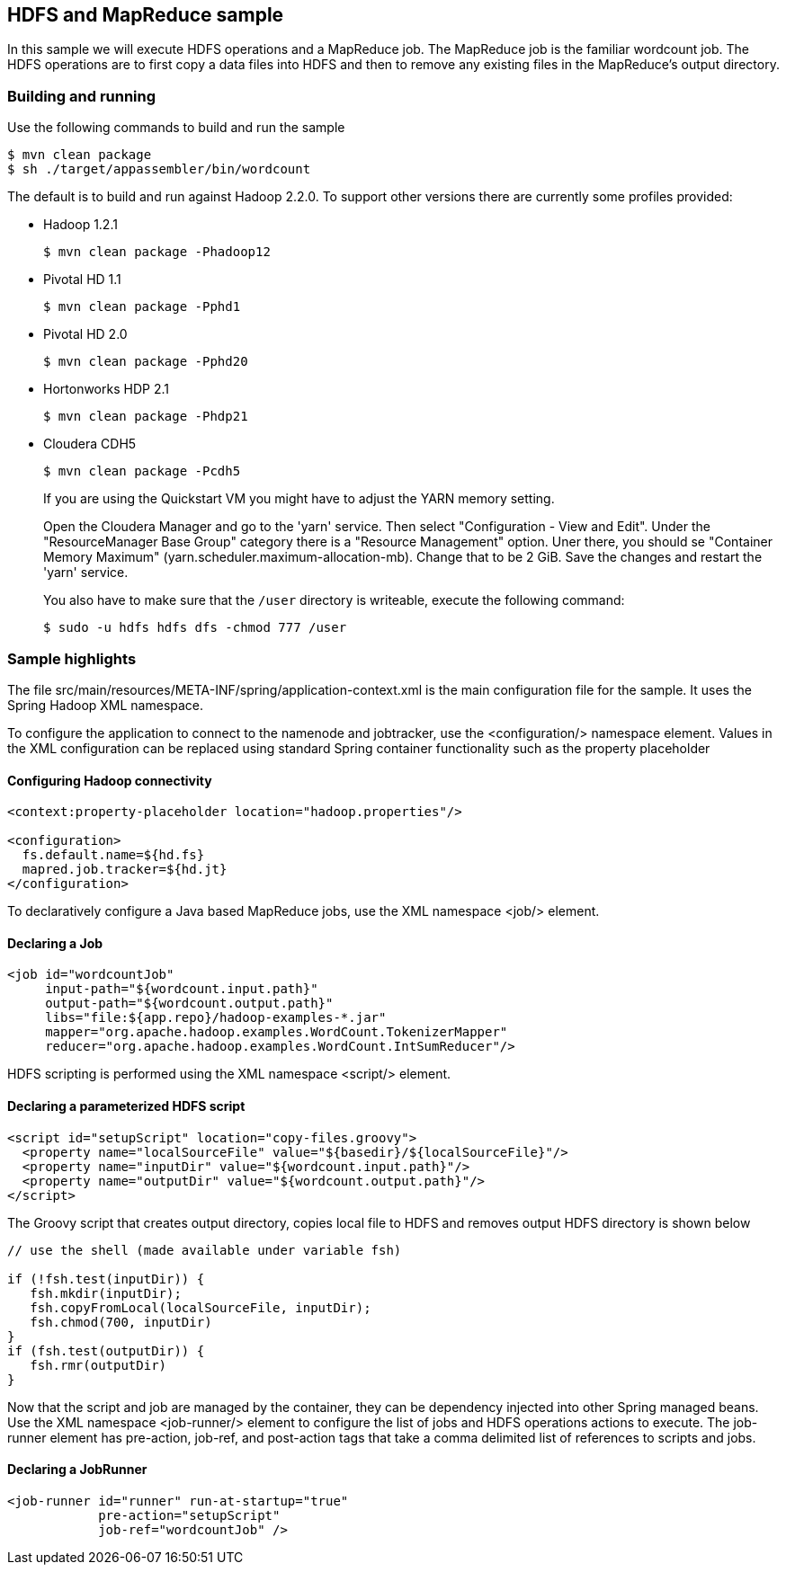== HDFS and MapReduce sample

In this sample we will execute HDFS operations and a MapReduce job.  The MapReduce job is the familiar wordcount job.  The HDFS operations are to first copy a data files into HDFS and then to remove any existing files in the MapReduce's output directory.

=== Building and running

Use the following commands to build and run the sample

    $ mvn clean package
    $ sh ./target/appassembler/bin/wordcount

The default is to build and run against Hadoop 2.2.0. To support other versions there are currently some profiles provided:

- Hadoop 1.2.1 

    $ mvn clean package -Phadoop12

- Pivotal HD 1.1

    $ mvn clean package -Pphd1

- Pivotal HD 2.0

    $ mvn clean package -Pphd20

- Hortonworks HDP 2.1

    $ mvn clean package -Phdp21

- Cloudera CDH5

    $ mvn clean package -Pcdh5
    
+
If you are using the Quickstart VM you might have to adjust the YARN memory setting.
+    
Open the Cloudera Manager and go to the 'yarn' service. Then select "Configuration - View and Edit". Under the "ResourceManager Base Group" category
there is a "Resource Management" option. Uner there, you should se "Container Memory Maximum" (yarn.scheduler.maximum-allocation-mb). 
Change that to be 2 GiB. Save the changes and restart the 'yarn' service.
+
You also have to make sure that the `/user` directory is writeable, execute the following command:
  
   $ sudo -u hdfs hdfs dfs -chmod 777 /user

=== Sample highlights

The file +src/main/resources/META-INF/spring/application-context.xml+ is the main configuration file for the sample.  It uses the Spring Hadoop XML namespace.

To configure the application to connect to the namenode and jobtracker, use the +<configuration/>+ namespace element.  Values in the XML configuration can be replaced using standard Spring container functionality such as the property placeholder

==== Configuring Hadoop connectivity
----
<context:property-placeholder location="hadoop.properties"/>

<configuration>
  fs.default.name=${hd.fs}
  mapred.job.tracker=${hd.jt}
</configuration>
----

To declaratively configure a Java based MapReduce jobs, use the XML namespace +<job/>+ element.

==== Declaring a Job
----
<job id="wordcountJob"
     input-path="${wordcount.input.path}" 
     output-path="${wordcount.output.path}"
     libs="file:${app.repo}/hadoop-examples-*.jar"
     mapper="org.apache.hadoop.examples.WordCount.TokenizerMapper"
     reducer="org.apache.hadoop.examples.WordCount.IntSumReducer"/>
----

HDFS scripting is performed using the XML namespace +<script/>+ element.

==== Declaring a parameterized HDFS script
----
<script id="setupScript" location="copy-files.groovy">
  <property name="localSourceFile" value="${basedir}/${localSourceFile}"/>
  <property name="inputDir" value="${wordcount.input.path}"/>
  <property name="outputDir" value="${wordcount.output.path}"/>
</script>	 
----

The Groovy script that creates output directory, copies local file to HDFS and removes output HDFS directory is shown below
----
// use the shell (made available under variable fsh)

if (!fsh.test(inputDir)) {
   fsh.mkdir(inputDir); 
   fsh.copyFromLocal(localSourceFile, inputDir); 
   fsh.chmod(700, inputDir)
}
if (fsh.test(outputDir)) {
   fsh.rmr(outputDir)
}
----

Now that the script and job are managed by the container, they can be dependency injected into other Spring managed beans.  Use the XML namespace +<job-runner/>+ element to configure the list of jobs and HDFS operations actions to execute.  The job-runner element has +pre-action+, +job-ref+, and +post-action+ tags that take a comma delimited list of references to scripts and jobs.

==== Declaring a JobRunner
----
<job-runner id="runner" run-at-startup="true"
    	    pre-action="setupScript"
	    job-ref="wordcountJob" />	
----


